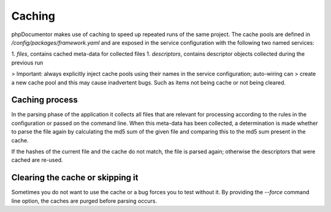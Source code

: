 Caching
=======

phpDocumentor makes use of caching to speed up repeated runs of the same project. The cache pools are defined in
`/config/packages/framework.yaml` and are exposed in the service configuration with the following two named services:

1. `files`, contains cached meta-data for collected files
1. `descriptors`, contains descriptor objects collected during the previous run

> Important: always explicitly inject cache pools using their names in the service configuration; auto-wiring can
> create a new cache pool and this may cause inadvertent bugs. Such as items not being cache or not being cleared.

Caching process
---------------

In the parsing phase of the application it collects all files that are relevant for processing according to the rules
in the configuration or passed on the command line. When this meta-data has been collected, a determination is made
whether to parse the file again by calculating the md5 sum of the given file and comparing this to the md5 sum present
in the cache.

If the hashes of the current file and the cache do not match, the file is parsed again; otherwise the descriptors that
were cached are re-used.

Clearing the cache or skipping it
---------------------------------

Sometimes you do not want to use the cache or a bug forces you to test without it. By providing the `--force` command
line option, the caches are purged before parsing occurs.
